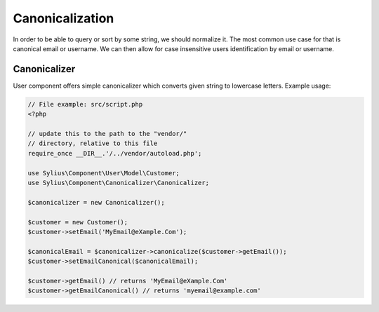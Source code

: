 Canonicalization
================

In order to be able to query or sort by some string, we should normalize it.
The most common use case for that is canonical email or username. We can
then allow for case insensitive users identification by email or username.

Canonicalizer
-------------

User component offers simple canonicalizer which converts given string to lowercase
letters. Example usage:

.. code-block:: php

    // File example: src/script.php
    <?php

    // update this to the path to the "vendor/"
    // directory, relative to this file
    require_once __DIR__.'/../vendor/autoload.php';

    use Sylius\Component\User\Model\Customer;
    use Sylius\Component\Canonicalizer\Canonicalizer;

    $canonicalizer = new Canonicalizer();

    $customer = new Customer();
    $customer->setEmail('MyEmail@eXample.Com');

    $canonicalEmail = $canonicalizer->canonicalize($customer->getEmail());
    $customer->setEmailCanonical($canonicalEmail);

    $customer->getEmail() // returns 'MyEmail@eXample.Com'
    $customer->getEmailCanonical() // returns 'myemail@example.com'
